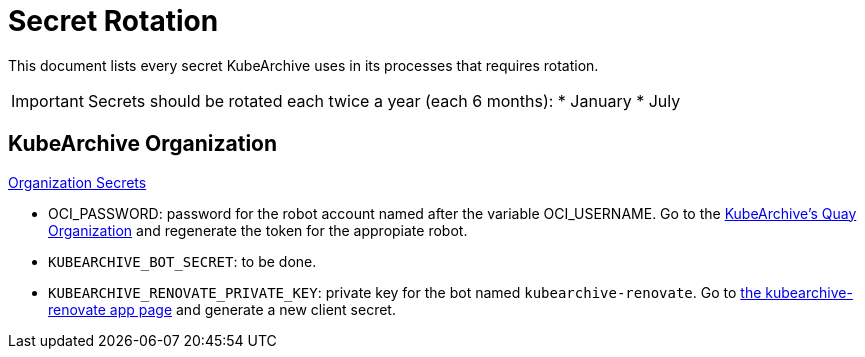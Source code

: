 = Secret Rotation

This document lists every secret KubeArchive uses in its processes that requires
rotation.

[IMPORTANT]
====
Secrets should be rotated each twice a year (each 6 months):
* January
* July
====

== KubeArchive Organization

link:https://github.com/organizations/kubearchive/settings/secrets/actions[Organization Secrets]

* OCI_PASSWORD: password for the robot account named after the variable OCI_USERNAME.
Go to the
link:https://quay.io/organization/kubearchive?tab=robots[KubeArchive's Quay Organization]
and regenerate the token for the appropiate robot.
* `KUBEARCHIVE_BOT_SECRET`: to be done.
* `KUBEARCHIVE_RENOVATE_PRIVATE_KEY`: private key for the bot named
`kubearchive-renovate`. Go to
link:https://github.com/organizations/kubearchive/settings/apps/kubearchive-renovate[the kubearchive-renovate app page]
and generate a new client secret.
